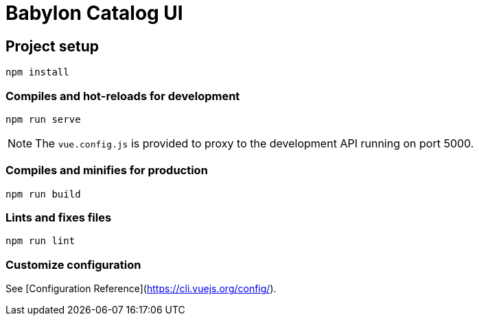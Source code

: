 = Babylon Catalog UI

== Project setup

-----------
npm install
-----------

=== Compiles and hot-reloads for development

-------------
npm run serve
-------------

NOTE: The `vue.config.js` is provided to proxy to the development API running on port 5000.

=== Compiles and minifies for production

-------------
npm run build
-------------

=== Lints and fixes files

------------
npm run lint
------------

=== Customize configuration

See [Configuration Reference](https://cli.vuejs.org/config/).
